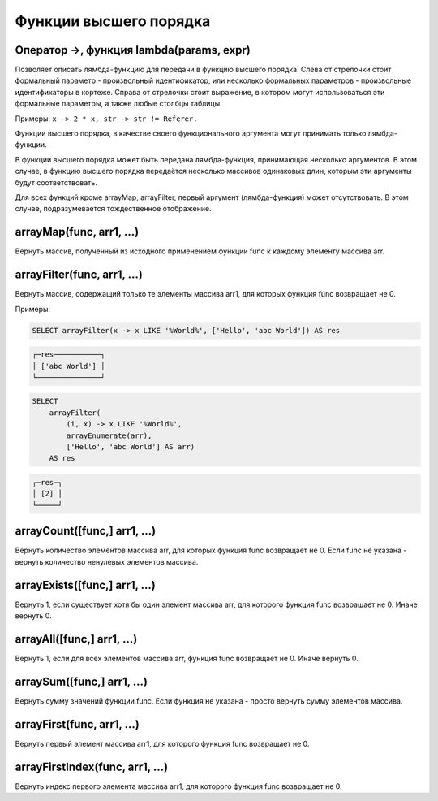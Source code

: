 Функции высшего порядка
-----------------------

Оператор ->, функция lambda(params, expr)
~~~~~~~~~~~~~~~~~~~~~~~~~~~~~~~~~~~~~~~~~
Позволяет описать лямбда-функцию для передачи в функцию высшего порядка. Слева от стрелочки стоит формальный параметр - произвольный идентификатор, или несколько формальных параметров - произвольные идентификаторы в кортеже. Справа от стрелочки стоит выражение, в котором могут использоваться эти формальные параметры, а также любые столбцы таблицы.

Примеры: ``x -> 2 * x, str -> str != Referer.``

Функции высшего порядка, в качестве своего функционального аргумента могут принимать только лямбда-функции.

В функции высшего порядка может быть передана лямбда-функция, принимающая несколько аргументов. В этом случае, в функцию высшего порядка передаётся несколько массивов одинаковых длин, которым эти аргументы будут соответствовать.

Для всех функций кроме arrayMap, arrayFilter, первый аргумент (лямбда-функция) может отсутствовать. В этом случае, подразумевается тождественное отображение.

arrayMap(func, arr1, ...)
~~~~~~~~~~~~~~~~~~~~~~~~~
Вернуть массив, полученный из исходного применением функции func к каждому элементу массива arr.

arrayFilter(func, arr1, ...)
~~~~~~~~~~~~~~~~~~~~~~~~~~~~
Вернуть массив, содержащий только те элементы массива arr1, для которых функция func возвращает не 0.

Примеры:

.. code-block:: sql

  SELECT arrayFilter(x -> x LIKE '%World%', ['Hello', 'abc World']) AS res

.. code-block:: text

  ┌─res───────────┐
  │ ['abc World'] │
  └───────────────┘

.. code-block:: sql

  SELECT
      arrayFilter(
          (i, x) -> x LIKE '%World%',
          arrayEnumerate(arr),
          ['Hello', 'abc World'] AS arr)
      AS res

.. code-block:: text

  ┌─res─┐
  │ [2] │
  └─────┘

arrayCount([func,] arr1, ...)
~~~~~~~~~~~~~~~~~~~~~~~~~~~~~
Вернуть количество элементов массива arr, для которых функция func возвращает не 0. Если func не указана - вернуть количество ненулевых элементов массива.

arrayExists([func,] arr1, ...)
~~~~~~~~~~~~~~~~~~~~~~~~~~~~~~
Вернуть 1, если существует хотя бы один элемент массива arr, для которого функция func возвращает не 0. Иначе вернуть 0.

arrayAll([func,] arr1, ...)
~~~~~~~~~~~~~~~~~~~~~~~~~~~
Вернуть 1, если для всех элементов массива arr, функция func возвращает не 0. Иначе вернуть 0.

arraySum([func,] arr1, ...)
~~~~~~~~~~~~~~~~~~~~~~~~~~~
Вернуть сумму значений функции func. Если функция не указана - просто вернуть сумму элементов массива.

arrayFirst(func, arr1, ...)
~~~~~~~~~~~~~~~~~~~~~~~~~~~
Вернуть первый элемент массива arr1, для которого функция func возвращает не 0.

arrayFirstIndex(func, arr1, ...)
~~~~~~~~~~~~~~~~~~~~~~~~~~~~~~~~
Вернуть индекс первого элемента массива arr1, для которого функция func возвращает не 0.
